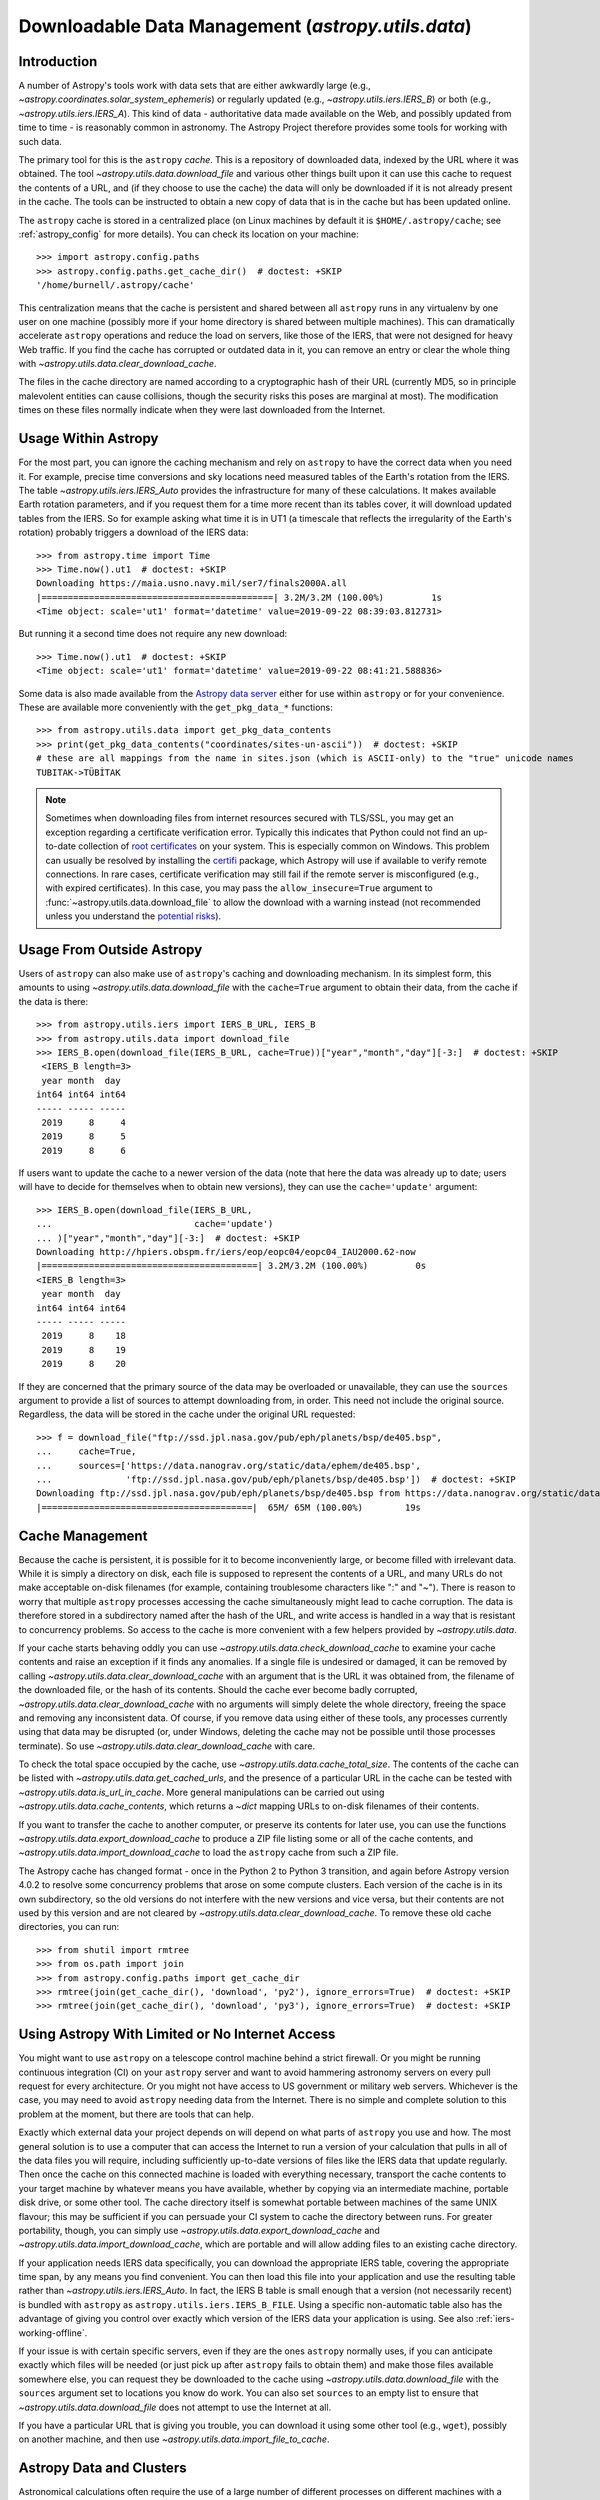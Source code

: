 .. _utils-data:

***************************************************
Downloadable Data Management (`astropy.utils.data`)
***************************************************

Introduction
============

A number of Astropy's tools work with data sets that are either awkwardly
large (e.g., `~astropy.coordinates.solar_system_ephemeris`) or
regularly updated (e.g., `~astropy.utils.iers.IERS_B`) or both
(e.g., `~astropy.utils.iers.IERS_A`). This kind of
data - authoritative data made available on the Web, and possibly updated
from time to time - is reasonably common in astronomy. The Astropy Project therefore
provides some tools for working with such data.

The primary tool for this is the ``astropy`` *cache*. This is a repository of
downloaded data, indexed by the URL where it was obtained. The tool
`~astropy.utils.data.download_file` and various other things built upon it can
use this cache to request the contents of a URL, and (if they choose to use the
cache) the data will only be downloaded if it is not already present in the
cache. The tools can be instructed to obtain a new copy of data
that is in the cache but has been updated online.

The ``astropy`` cache is stored in a centralized place (on Linux machines by
default it is ``$HOME/.astropy/cache``; see :ref:`astropy_config` for
more details).  You can check its location on your machine::

   >>> import astropy.config.paths
   >>> astropy.config.paths.get_cache_dir()  # doctest: +SKIP
   '/home/burnell/.astropy/cache'

This centralization means that the cache is persistent and shared between all
``astropy`` runs in any virtualenv by one user on one machine (possibly more if
your home directory is shared between multiple machines).  This can
dramatically accelerate ``astropy`` operations and reduce the load on servers,
like those of the IERS, that were not designed for heavy Web traffic. If you
find the cache has corrupted or outdated data in it, you can remove an entry or
clear the whole thing with `~astropy.utils.data.clear_download_cache`.

The files in the cache directory are named according to a cryptographic hash of
their URL (currently MD5, so in principle malevolent entities can cause
collisions, though the security risks this poses are marginal at most). The
modification times on these files normally indicate when they were last
downloaded from the Internet.

Usage Within Astropy
====================

For the most part, you can ignore the caching mechanism and rely on
``astropy`` to have the correct data when you need it. For example, precise
time conversions and sky locations need measured tables of the Earth's
rotation from the IERS. The table `~astropy.utils.iers.IERS_Auto` provides
the infrastructure for many of these calculations. It makes available
Earth rotation parameters, and if you request them for a time more recent
than its tables cover, it will download updated tables from the IERS. So
for example asking what time it is in UT1 (a timescale that reflects the
irregularity of the Earth's rotation) probably triggers a download of the
IERS data::

   >>> from astropy.time import Time
   >>> Time.now().ut1  # doctest: +SKIP
   Downloading https://maia.usno.navy.mil/ser7/finals2000A.all
   |============================================| 3.2M/3.2M (100.00%)         1s
   <Time object: scale='ut1' format='datetime' value=2019-09-22 08:39:03.812731>

But running it a second time does not require any new download::

   >>> Time.now().ut1  # doctest: +SKIP
   <Time object: scale='ut1' format='datetime' value=2019-09-22 08:41:21.588836>

Some data is also made available from the `Astropy data server`_ either
for use within ``astropy`` or for your convenience. These are available more
conveniently with the ``get_pkg_data_*`` functions::

   >>> from astropy.utils.data import get_pkg_data_contents
   >>> print(get_pkg_data_contents("coordinates/sites-un-ascii"))  # doctest: +SKIP
   # these are all mappings from the name in sites.json (which is ASCII-only) to the "true" unicode names
   TUBITAK->TÜBİTAK

.. note::

    Sometimes when downloading files from internet resources secured with
    TLS/SSL, you may get an exception regarding a certificate verification
    error.  Typically this indicates that Python could not find an
    up-to-date collection of `root certificates`_ on your system.  This is
    especially common on Windows.  This problem can usually be resolved
    by installing the `certifi`_ package, which Astropy will use if
    available to verify remote connections.  In rare cases, certificate
    verification may still fail if the remote server is misconfigured (e.g.,
    with expired certificates).  In this case, you may pass the
    ``allow_insecure=True`` argument to
    :func:`~astropy.utils.data.download_file` to allow the download with a
    warning instead (not recommended unless you understand the `potential
    risks <https://en.wikipedia.org/wiki/Man-in-the-middle_attack>`_).


Usage From Outside Astropy
==========================

Users of ``astropy`` can also make use of ``astropy``'s caching and downloading
mechanism. In its simplest form, this amounts to using
`~astropy.utils.data.download_file` with the ``cache=True`` argument to obtain
their data, from the cache if the data is there::

   >>> from astropy.utils.iers import IERS_B_URL, IERS_B
   >>> from astropy.utils.data import download_file
   >>> IERS_B.open(download_file(IERS_B_URL, cache=True))["year","month","day"][-3:]  # doctest: +SKIP
    <IERS_B length=3>
    year month  day
   int64 int64 int64
   ----- ----- -----
    2019     8     4
    2019     8     5
    2019     8     6

If users want to update the cache to a newer version of the
data (note that here the data was already up to date; users
will have to decide for themselves when to obtain new versions),
they can use the ``cache='update'`` argument::

   >>> IERS_B.open(download_file(IERS_B_URL,
   ...                           cache='update')
   ... )["year","month","day"][-3:]  # doctest: +SKIP
   Downloading http://hpiers.obspm.fr/iers/eop/eopc04/eopc04_IAU2000.62-now
   |=========================================| 3.2M/3.2M (100.00%)         0s
   <IERS_B length=3>
    year month  day
   int64 int64 int64
   ----- ----- -----
    2019     8    18
    2019     8    19
    2019     8    20

If they are concerned that the primary source of the data may be
overloaded or unavailable, they can use the ``sources`` argument
to provide a list of sources to attempt downloading from, in order.
This need not include the original source. Regardless, the data
will be stored in the cache under the original URL requested::

   >>> f = download_file("ftp://ssd.jpl.nasa.gov/pub/eph/planets/bsp/de405.bsp",
   ...     cache=True,
   ...     sources=['https://data.nanograv.org/static/data/ephem/de405.bsp',
   ...              'ftp://ssd.jpl.nasa.gov/pub/eph/planets/bsp/de405.bsp'])  # doctest: +SKIP
   Downloading ftp://ssd.jpl.nasa.gov/pub/eph/planets/bsp/de405.bsp from https://data.nanograv.org/static/data/ephem/de405.bsp
   |========================================|  65M/ 65M (100.00%)        19s

.. _Astropy data server: https://www.astropy.org/astropy-data/
.. _root certificates: https://en.wikipedia.org/wiki/Root_certificate
.. _certifi: https://pypi.org/project/certifi/

Cache Management
================

Because the cache is persistent, it is possible for it to become inconveniently
large, or become filled with irrelevant data. While it is simply a directory on
disk, each file is supposed to represent the contents of a URL, and many URLs
do not make acceptable on-disk filenames (for example, containing troublesome
characters like ":" and "~"). There is reason to worry that multiple
``astropy`` processes accessing the cache simultaneously might lead to cache
corruption. The data is therefore stored in a subdirectory named after the hash
of the URL, and write access is handled in a way that is resistant to
concurrency problems. So access to the cache is more convenient with a few
helpers provided by `~astropy.utils.data`.

If your cache starts behaving oddly you can use
`~astropy.utils.data.check_download_cache` to examine your cache contents and
raise an exception if it finds any anomalies.  If a single file is undesired or
damaged, it can be removed by calling
`~astropy.utils.data.clear_download_cache` with an argument that is the URL it
was obtained from, the filename of the downloaded file, or the hash of its
contents. Should the cache ever become badly corrupted,
`~astropy.utils.data.clear_download_cache` with no arguments will simply delete
the whole directory, freeing the space and removing any inconsistent data. Of
course, if you remove data using either of these tools, any processes currently
using that data may be disrupted (or, under Windows, deleting the cache may not
be possible until those processes terminate). So use
`~astropy.utils.data.clear_download_cache` with care.

To check the total space occupied by the cache, use
`~astropy.utils.data.cache_total_size`. The contents of the cache can be
listed with `~astropy.utils.data.get_cached_urls`, and the presence of a
particular URL in the cache can be tested with
`~astropy.utils.data.is_url_in_cache`. More general manipulations can be
carried out using `~astropy.utils.data.cache_contents`, which returns a
`~dict` mapping URLs to on-disk filenames of their contents.

If you want to transfer the cache to another computer, or preserve its contents
for later use, you can use the functions `~astropy.utils.data.export_download_cache` to
produce a ZIP file listing some or all of the cache contents, and
`~astropy.utils.data.import_download_cache` to load the ``astropy`` cache from such a
ZIP file.

The Astropy cache has changed format - once in the Python 2 to Python
3 transition, and again before Astropy version 4.0.2 to resolve some
concurrency problems that arose on some compute clusters. Each version of the
cache is in its own subdirectory, so the old versions do not interfere with the
new versions and vice versa, but their contents are not used by this version
and are not cleared by `~astropy.utils.data.clear_download_cache`. To remove
these old cache directories, you can run::

   >>> from shutil import rmtree
   >>> from os.path import join
   >>> from astropy.config.paths import get_cache_dir
   >>> rmtree(join(get_cache_dir(), 'download', 'py2'), ignore_errors=True)  # doctest: +SKIP
   >>> rmtree(join(get_cache_dir(), 'download', 'py3'), ignore_errors=True)  # doctest: +SKIP

Using Astropy With Limited or No Internet Access
================================================

You might want to use ``astropy`` on a telescope control machine behind a strict
firewall. Or you might be running continuous integration (CI) on your ``astropy``
server and want to avoid hammering astronomy servers on every pull request for
every architecture. Or you might not have access to US government or military
web servers. Whichever is the case, you may need to avoid ``astropy`` needing data
from the Internet. There is no simple and complete solution to this problem at
the moment, but there are tools that can help.

Exactly which external data your project depends on will depend on what parts
of ``astropy`` you use and how. The most general solution is to use a computer that
can access the Internet to run a version of your calculation that pulls in all of
the data files you will require, including sufficiently up-to-date versions of
files like the IERS data that update regularly. Then once the cache on this
connected machine is loaded with everything necessary, transport the cache
contents to your target machine by whatever means you have available, whether
by copying via an intermediate machine, portable disk drive, or some other
tool. The cache directory itself is somewhat portable between machines of the
same UNIX flavour; this may be sufficient if you can persuade your CI system to
cache the directory between runs. For greater portability, though, you can
simply use `~astropy.utils.data.export_download_cache` and
`~astropy.utils.data.import_download_cache`, which are portable and will allow
adding files to an existing cache directory.

If your application needs IERS data specifically, you can download the
appropriate IERS table, covering the appropriate time span, by any means you
find convenient. You can then load this file into your application and use the
resulting table rather than `~astropy.utils.iers.IERS_Auto`. In fact, the IERS
B table is small enough that a version (not necessarily recent) is bundled with
``astropy`` as ``astropy.utils.iers.IERS_B_FILE``. Using a specific non-automatic
table also has the advantage of giving you control over exactly which version
of the IERS data your application is using. See also :ref:`iers-working-offline`.

If your issue is with certain specific servers, even if they are the ones
``astropy`` normally uses, if you can anticipate exactly which files will be needed
(or just pick up after ``astropy`` fails to obtain them) and make those files
available somewhere else, you can request they be downloaded to the cache
using `~astropy.utils.data.download_file` with the ``sources`` argument set
to locations you know do work. You can also set ``sources`` to an empty list
to ensure that `~astropy.utils.data.download_file` does not attempt to use
the Internet at all.

If you have a particular URL that is giving you trouble, you can download it
using some other tool (e.g., ``wget``), possibly on another machine, and
then use `~astropy.utils.data.import_file_to_cache`.

Astropy Data and Clusters
=========================

Astronomical calculations often require the use of a large number of different
processes on different machines with a shared home filesystem. This can pose
certain complexities. In particular, if the many different processes attempt to
download a file simultaneously this can overload a server or trigger security
systems. The parallel access to the home directory can also trigger concurrency
problems in the Astropy data cache, though we have tried to minimize these. We
therefore recommend the following guidelines:

 * Write a simple script that sets ``astropy.utils.iers.conf.auto_download = True``
   and then accesses all cached resources your code will need, including source name
   lookups and IERS tables. Run it on the head node from time to time (frequently
   enough to beat the timeout ``astropy.utils.iers.conf.auto_max_age``, which
   defaults to 30 days) to ensure all data is up to date.

 * Make an Astropy config file (see :ref:`astropy_config`) that sets
   ``astropy.utils.iers.conf.auto_download = False`` so that the worker jobs will
   not suddenly notice an out-of-date table all at once and frantically attempt
   to download it.

 * Optionally, in this file, set ``astropy.utils.data.conf.allow_internet = False`` to
   prevent any attempt to download any file from the worker nodes; if you do this,
   you will need to override this setting in your script that does the actual
   downloading.

Now your worker nodes should not need to obtain anything from the Internet and
all should run smoothly.
